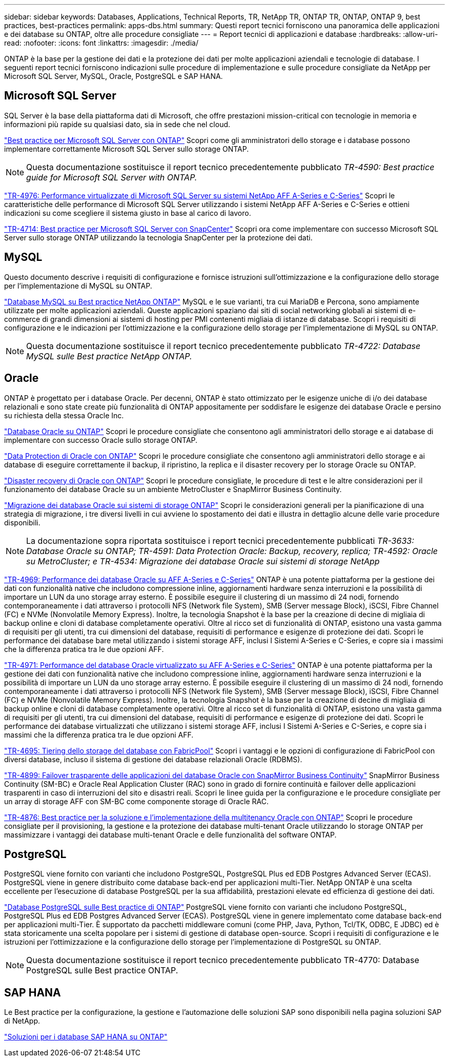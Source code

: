 ---
sidebar: sidebar 
keywords: Databases, Applications, Technical Reports, TR, NetApp TR, ONTAP TR, ONTAP, ONTAP 9, best practices, best-practices 
permalink: apps-dbs.html 
summary: Questi report tecnici forniscono una panoramica delle applicazioni e dei database su ONTAP, oltre alle procedure consigliate 
---
= Report tecnici di applicazioni e database
:hardbreaks:
:allow-uri-read: 
:nofooter: 
:icons: font
:linkattrs: 
:imagesdir: ./media/


[role="lead"]
ONTAP è la base per la gestione dei dati e la protezione dei dati per molte applicazioni aziendali e tecnologie di database. I seguenti report tecnici forniscono indicazioni sulle procedure di implementazione e sulle procedure consigliate da NetApp per Microsoft SQL Server, MySQL, Oracle, PostgreSQL e SAP HANA.



== Microsoft SQL Server

SQL Server è la base della piattaforma dati di Microsoft, che offre prestazioni mission-critical con tecnologie in memoria e informazioni più rapide su qualsiasi dato, sia in sede che nel cloud.

link:https://docs.netapp.com/us-en/ontap-apps-dbs/mssql/mssql-overview.html["Best practice per Microsoft SQL Server con ONTAP"]
Scopri come gli amministratori dello storage e i database possono implementare correttamente Microsoft SQL Server sullo storage ONTAP.


NOTE: Questa documentazione sostituisce il report tecnico precedentemente pubblicato _TR-4590: Best practice guide for Microsoft SQL Server with ONTAP._

link:https://www.netapp.com/pdf.html?item=/media/88704-tr-4976-virtualized-microsoft-sql-server-performance-on-netapp-aff-a-series-and-c-series.pdf["TR-4976: Performance virtualizzate di Microsoft SQL Server su sistemi NetApp AFF A-Series e C-Series"^]
Scopri le caratteristiche delle performance di Microsoft SQL Server utilizzando i sistemi NetApp AFF A-Series e C-Series e ottieni indicazioni su come scegliere il sistema giusto in base al carico di lavoro.

link:https://www.netapp.com/pdf.html?item=/media/12400-tr4714.pdf["TR-4714: Best practice per Microsoft SQL Server con SnapCenter"^]
Scopri ora come implementare con successo Microsoft SQL Server sullo storage ONTAP utilizzando la tecnologia SnapCenter per la protezione dei dati.



== MySQL

Questo documento descrive i requisiti di configurazione e fornisce istruzioni sull'ottimizzazione e la configurazione dello storage per l'implementazione di MySQL su ONTAP.

link:https://docs.netapp.com/us-en/ontap-apps-dbs/mysql/mysql-overview.html["Database MySQL su Best practice NetApp ONTAP"]
MySQL e le sue varianti, tra cui MariaDB e Percona, sono ampiamente utilizzate per molte applicazioni aziendali. Queste applicazioni spaziano dai siti di social networking globali ai sistemi di e-commerce di grandi dimensioni ai sistemi di hosting per PMI contenenti migliaia di istanze di database. Scopri i requisiti di configurazione e le indicazioni per l'ottimizzazione e la configurazione dello storage per l'implementazione di MySQL su ONTAP.


NOTE: Questa documentazione sostituisce il report tecnico precedentemente pubblicato _TR-4722: Database MySQL sulle Best practice NetApp ONTAP._



== Oracle

ONTAP è progettato per i database Oracle. Per decenni, ONTAP è stato ottimizzato per le esigenze uniche di i/o dei database relazionali e sono state create più funzionalità di ONTAP appositamente per soddisfare le esigenze dei database Oracle e persino su richiesta della stessa Oracle Inc.

link:https://docs.netapp.com/us-en/ontap-apps-dbs/oracle/oracle-overview.html["Database Oracle su ONTAP"]
Scopri le procedure consigliate che consentono agli amministratori dello storage e ai database di implementare con successo Oracle sullo storage ONTAP.

link:https://docs.netapp.com/us-en/ontap-apps-dbs/oracle/oracle-dp-introduction.html["Data Protection di Oracle con ONTAP"]
Scopri le procedure consigliate che consentono agli amministratori dello storage e ai database di eseguire correttamente il backup, il ripristino, la replica e il disaster recovery per lo storage Oracle su ONTAP.

link:https://docs.netapp.com/us-en/ontap-apps-dbs/oracle/oracle-dr-overview.html["Disaster recovery di Oracle con ONTAP"]
Scopri le procedure consigliate, le procedure di test e le altre considerazioni per il funzionamento dei database Oracle su un ambiente MetroCluster e SnapMirror Business Continuity.

link:https://docs.netapp.com/us-en/ontap-apps-dbs/oracle/oracle-migration-overview.html["Migrazione dei database Oracle sui sistemi di storage ONTAP"]
Scopri le considerazioni generali per la pianificazione di una strategia di migrazione, i tre diversi livelli in cui avviene lo spostamento dei dati e illustra in dettaglio alcune delle varie procedure disponibili.


NOTE: La documentazione sopra riportata sostituisce i report tecnici precedentemente pubblicati _TR-3633: Database Oracle su ONTAP; TR-4591: Data Protection Oracle: Backup, recovery, replica; TR-4592: Oracle su MetroCluster; e TR-4534: Migrazione dei database Oracle sui sistemi di storage NetApp_

link:https://www.netapp.com/pdf.html?item=/media/85630-tr-4969.pdf["TR-4969: Performance dei database Oracle su AFF A-Series e C-Series"^]
ONTAP è una potente piattaforma per la gestione dei dati con funzionalità native che includono compressione inline, aggiornamenti hardware senza interruzioni e la possibilità di importare un LUN da uno storage array esterno. È possibile eseguire il clustering di un massimo di 24 nodi, fornendo contemporaneamente i dati attraverso i protocolli NFS (Network file System), SMB (Server message Block), iSCSI, Fibre Channel (FC) e NVMe (Nonvolatile Memory Express). Inoltre, la tecnologia Snapshot è la base per la creazione di decine di migliaia di backup online e cloni di database completamente operativi. Oltre al ricco set di funzionalità di ONTAP, esistono una vasta gamma di requisiti per gli utenti, tra cui dimensioni del database, requisiti di performance e esigenze di protezione dei dati. Scopri le performance dei database bare metal utilizzando i sistemi storage AFF, inclusi I Sistemi A-Series e C-Series, e copre sia i massimi che la differenza pratica tra le due opzioni AFF.

link:https://www.netapp.com/pdf.html?item=/media/85629-tr-4971.pdf["TR-4971: Performance del database Oracle virtualizzato su AFF A-Series e C-Series"^]
ONTAP è una potente piattaforma per la gestione dei dati con funzionalità native che includono compressione inline, aggiornamenti hardware senza interruzioni e la possibilità di importare un LUN da uno storage array esterno. È possibile eseguire il clustering di un massimo di 24 nodi, fornendo contemporaneamente i dati attraverso i protocolli NFS (Network file System), SMB (Server message Block), iSCSI, Fibre Channel (FC) e NVMe (Nonvolatile Memory Express). Inoltre, la tecnologia Snapshot è la base per la creazione di decine di migliaia di backup online e cloni di database completamente operativi. Oltre al ricco set di funzionalità di ONTAP, esistono una vasta gamma di requisiti per gli utenti, tra cui dimensioni del database, requisiti di performance e esigenze di protezione dei dati. Scopri le performance dei database virtualizzati che utilizzano i sistemi storage AFF, inclusi I Sistemi A-Series e C-Series, e copre sia i massimi che la differenza pratica tra le due opzioni AFF.

link:https://www.netapp.com/pdf.html?item=/media/9138-tr4695.pdf["TR-4695: Tiering dello storage del database con FabricPool"^]
Scopri i vantaggi e le opzioni di configurazione di FabricPool con diversi database, incluso il sistema di gestione dei database relazionali Oracle (RDBMS).

link:https://www.netapp.com/pdf.html?item=/media/40384-tr-4899.pdf["TR-4899: Failover trasparente delle applicazioni del database Oracle con SnapMirror Business Continuity"^]
SnapMirror Business Continuity (SM-BC) e Oracle Real Application Cluster (RAC) sono in grado di fornire continuità e failover delle applicazioni trasparenti in caso di interruzioni del sito e disastri reali. Scopri le linee guida per la configurazione e le procedure consigliate per un array di storage AFF con SM-BC come componente storage di Oracle RAC.

link:https://www.netapp.com/pdf.html?item=/media/21901-tr-4876.pdf["TR-4876: Best practice per la soluzione e l'implementazione della multitenancy Oracle con ONTAP"^]
Scopri le procedure consigliate per il provisioning, la gestione e la protezione dei database multi-tenant Oracle utilizzando lo storage ONTAP per massimizzare i vantaggi dei database multi-tenant Oracle e delle funzionalità del software ONTAP.



== PostgreSQL

PostgreSQL viene fornito con varianti che includono PostgreSQL, PostgreSQL Plus ed EDB Postgres Advanced Server (ECAS). PostgreSQL viene in genere distribuito come database back-end per applicazioni multi-Tier. NetApp ONTAP è una scelta eccellente per l'esecuzione di database PostgreSQL per la sua affidabilità, prestazioni elevate ed efficienza di gestione dei dati.

link:https://docs.netapp.com/us-en/ontap-apps-dbs/postgres/postgres-overview.html["Database PostgreSQL sulle Best practice di ONTAP"]
PostgreSQL viene fornito con varianti che includono PostgreSQL, PostgreSQL Plus ed EDB Postgres Advanced Server (ECAS). PostgreSQL viene in genere implementato come database back-end per applicazioni multi-Tier. È supportato da pacchetti middleware comuni (come PHP, Java, Python, Tcl/TK, ODBC, E JDBC) ed è stata storicamente una scelta popolare per i sistemi di gestione di database open-source. Scopri i requisiti di configurazione e le istruzioni per l'ottimizzazione e la configurazione dello storage per l'implementazione di PostgreSQL su ONTAP.


NOTE: Questa documentazione sostituisce il report tecnico precedentemente pubblicato TR-4770: Database PostgreSQL sulle Best practice ONTAP.



== SAP HANA

Le Best practice per la configurazione, la gestione e l'automazione delle soluzioni SAP sono disponibili nella pagina soluzioni SAP di NetApp.

link:https://docs.netapp.com/us-en/netapp-solutions-sap/["Soluzioni per i database SAP HANA su ONTAP"]
